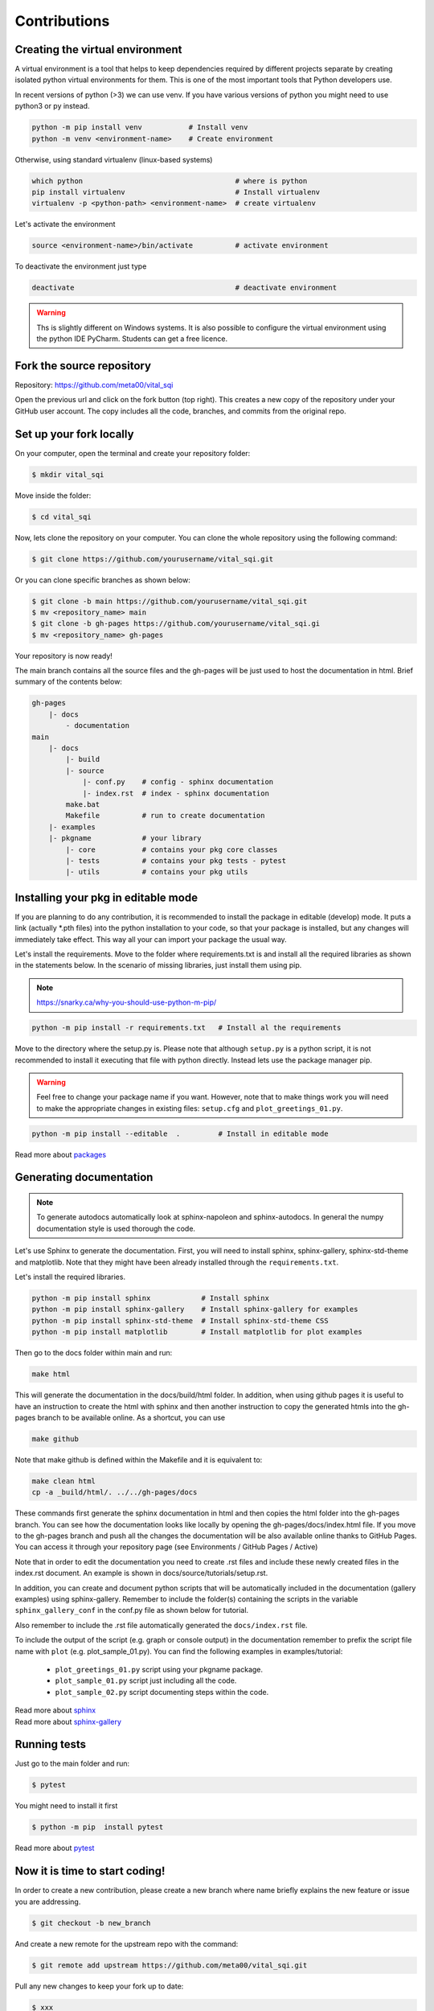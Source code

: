 Contributions
=============

Creating the virtual environment
--------------------------------

A virtual environment is a tool that helps to keep dependencies required by
different projects separate by creating isolated python virtual environments
for them. This is one of the most important tools that Python developers use.

In recent versions of python (>3) we can use venv. If you have various
versions of python you might need to use python3 or py instead.

.. code::

  python -m pip install venv           # Install venv
  python -m venv <environment-name>    # Create environment

Otherwise, using standard virtualenv (linux-based systems)

.. code::

  which python                                    # where is python
  pip install virtualenv                          # Install virtualenv
  virtualenv -p <python-path> <environment-name>  # create virtualenv

Let's activate the environment

.. code::

  source <environment-name>/bin/activate          # activate environment

To deactivate the environment just type

.. code::

  deactivate                                      # deactivate environment


.. warning:: Ths is slightly different on Windows systems. It is also possible
   to configure the virtual environment using the python IDE PyCharm. Students
   can get a free licence.



Fork the source repository
--------------------------

Repository: https://github.com/meta00/vital_sqi

Open the previous url and click on the fork button (top right). This creates a new
copy of the repository under your GitHub user account. The copy includes all the code,
branches, and commits from the original repo.



Set up your fork locally
------------------------

On your computer, open the terminal and create your repository folder:

.. code-block:: console

    $ mkdir vital_sqi

Move inside the folder:

.. code-block:: console

    $ cd vital_sqi

Now, lets clone the repository on your computer. You can clone the whole
repository using the following command:

.. code-block:: console

    $ git clone https://github.com/yourusername/vital_sqi.git

Or you can clone specific branches as shown below:

.. code-block:: console

    $ git clone -b main https://github.com/yourusername/vital_sqi.git
    $ mv <repository_name> main
    $ git clone -b gh-pages https://github.com/yourusername/vital_sqi.gi
    $ mv <repository_name> gh-pages

Your repository is now ready!

The main branch contains all the source files and the gh-pages will be just used
to host the documentation in html. Brief summary of the contents below:

.. code-block:: console

    gh-pages
        |- docs
            - documentation
    main
        |- docs
            |- build
            |- source
                |- conf.py    # config - sphinx documentation
                |- index.rst  # index - sphinx documentation
            make.bat
            Makefile          # run to create documentation
        |- examples
        |- pkgname            # your library
            |- core           # contains your pkg core classes
            |- tests          # contains your pkg tests - pytest
            |- utils          # contains your pkg utils


Installing your pkg in editable mode
------------------------------------

If you are planning to do any contribution, it is recommended to install the
package in editable (develop) mode. It puts a link (actually \*.pth files) into
the python installation to your code, so that your package is installed, but
any changes will immediately take effect. This way all your can import your
package the usual way.

Let's install the requirements. Move to the folder where requirements.txt is
and install all the required libraries as shown in the statements below. In
the scenario of missing libraries, just install them using pip.

.. note:: https://snarky.ca/why-you-should-use-python-m-pip/

.. code::

   python -m pip install -r requirements.txt   # Install al the requirements

Move to the directory where the setup.py is. Please note that although ``setup.py`` is
a python script, it is not recommended to install it executing that file with python
directly. Instead lets use the package manager pip.

.. warning:: Feel free to change your package name if you want. However, note that
   to make things work you will need to make the appropriate changes in existing
   files: ``setup.cfg`` and ``plot_greetings_01.py``.

.. code::

  python -m pip install --editable  .         # Install in editable mode

Read more about `packages <https://python-packaging-tutorial.readthedocs.io/en/latest/setup_py.html>`_


Generating documentation
------------------------

.. note:: To generate autodocs automatically look at sphinx-napoleon and sphinx-autodocs.
   In general the numpy documentation style is used thorough the code.

Let's use Sphinx to generate the documentation. First, you will need to install sphinx,
sphinx-gallery, sphinx-std-theme and matplotlib. Note that they might have been already
installed through the ``requirements.txt``.

Let's install the required libraries.

.. code-block:: console

  python -m pip install sphinx            # Install sphinx
  python -m pip install sphinx-gallery    # Install sphinx-gallery for examples
  python -m pip install sphinx-std-theme  # Install sphinx-std-theme CSS
  python -m pip install matplotlib        # Install matplotlib for plot examples

Then go to the docs folder within main and run:

.. code-block:: console

  make html

This will generate the documentation in the docs/build/html folder. In addition,
when using github pages it is useful to have an instruction to create the html
with sphinx and then another instruction to copy the generated htmls into the
gh-pages branch to be available online. As a shortcut, you can use

.. code-block:: console

  make github

Note that make github is defined within the Makefile and it is equivalent to:

.. code-block:: console

  make clean html
  cp -a _build/html/. ../../gh-pages/docs

These commands first generate the sphinx documentation in html and then copies
the html folder into the gh-pages branch. You can see how the documentation
looks like locally by opening the gh-pages/docs/index.html file. If you move to
the gh-pages branch and push all the changes the documentation will be also
available online thanks to GitHub Pages. You can access it through your
repository page (see Environments / GitHub Pages / Active)

Note that in order to edit the documentation you need to create .rst files and
include these newly created files in the index.rst document. An example is shown
in docs/source/tutorials/setup.rst.

In addition, you can create and document python scripts that will be automatically
included in the documentation (gallery examples) using sphinx-gallery. Remember
to include the folder(s) containing the scripts in the variable ``sphinx_gallery_conf``
in the conf.py file as shown below for tutorial.

.. code-block:: console
    :emphasize-lines: 4, 6

    # Configuration for sphinx_gallery
    sphinx_gallery_conf = {
        # path to your example scripts
        'examples_dirs': ['../../examples/tutorial'],
        # path to where to save gallery generated output
        'gallery_dirs': ['../source/_examples/tutorial'],
        # Other
        'line_numbers': True,
        'download_all_examples': False,
        'within_subsection_order': FileNameSortKey
    }

Also remember to include the .rst file automatically generated
the ``docs/index.rst`` file.

.. code-block:: console
    :emphasize-lines: 6

    .. toctree::
        :maxdepth: 2
        :caption: Example Galleries
        :hidden:

        _examples/tutorial/index

To include the output of the script (e.g. graph or console output) in the documentation
remember to prefix the script file name with ``plot`` (e.g. plot_sample_01.py). You can
find the following examples in examples/tutorial:

    - ``plot_greetings_01.py`` script using your pkgname package.
    - ``plot_sample_01.py`` script just including all the code.
    - ``plot_sample_02.py`` script documenting steps within the code.

| Read more about `sphinx <https://www.sphinx-doc.org/en/master/>`_
| Read more about `sphinx-gallery <https://sphinx-gallery.github.io/stable/index.html>`_



Running tests
-------------

Just go to the main folder and run:

.. code::

    $ pytest

You might need to install it first

.. code::

    $ python -m pip  install pytest

Read more about `pytest <https://docs.pytest.org/en/stable/>`_



Now it is time to start coding!
-------------------------------

In order to create a new contribution, please create a new branch
where name briefly explains the new feature or issue you are
addressing.


.. code::

  $ git checkout -b new_branch

And create a new remote for the upstream repo with the command:

.. code::

  $ git remote add upstream https://github.com/meta00/vital_sqi.git

Pull any new changes to keep your fork up to date:

.. code::

  $ xxx

Do any changes in your branch and create a pull request (link).

.. note:: Complete this section!

Happy coding!